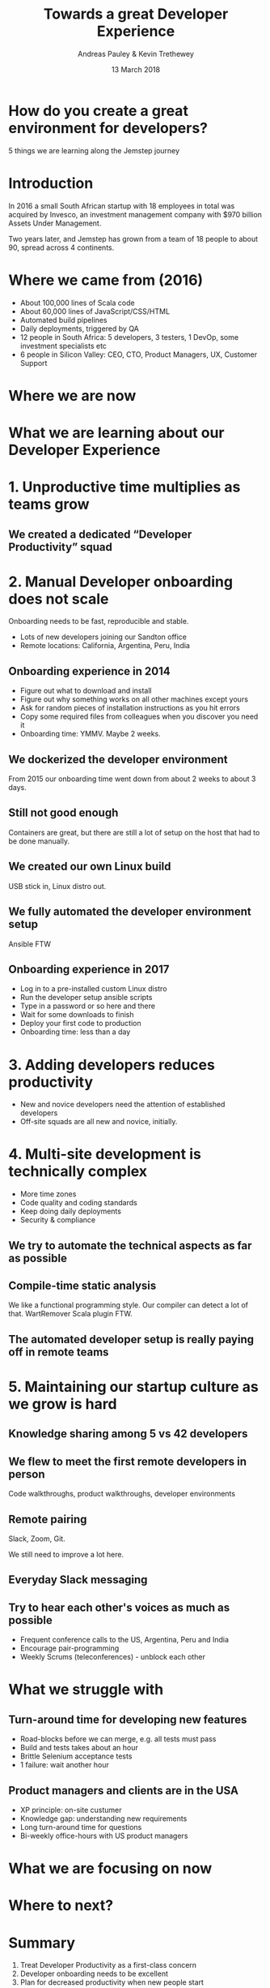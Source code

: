 #+TITLE: Towards a great Developer Experience
#+AUTHOR: Andreas Pauley & Kevin Trethewey
#+DATE: 13 March 2018
#+REVEAL_THEME: sky
#+REVEAL_TRANS: default
#+OPTIONS: toc:nil, reveal_title_slide:nil, num:nil

#+MACRO: h2 @@html:<h2><font color="$1">$2</font></h2>@@

* How do you create a great environment for developers?

 5 things we are learning along the Jemstep journey

* Introduction
In 2016 a small South African startup with 18 employees in total was acquired by Invesco,
an investment management company with $970 billion Assets Under Management.

#+REVEAL: split

Two years later, and Jemstep has grown from a team of 18 people to about 90, spread across 4 continents.

* Where we came from (2016)

#+ATTR_REVEAL: :frag (appear)
  - About 100,000 lines of  Scala code
  - About 60,000 lines of JavaScript/CSS/HTML
  - Automated build pipelines
  - Daily deployments, triggered by QA
  - 12 people in South Africa: 5 developers, 3 testers, 1 DevOp, some investment
    specialists etc
  - 6 people in Silicon Valley: CEO, CTO, Product Managers, UX, Customer Support

* Where we are now

** 
:PROPERTIES:
:reveal_background: ./images/andre-tweet-inlay.png
:reveal_background_size: 900px
:reveal_background_trans: slide
:END:

* What we are learning about our Developer Experience
 
* 1. Unproductive time multiplies as teams grow

[[./images/compiling.png]]

** We created a dedicated “Developer Productivity” squad


* 2. Manual Developer onboarding does not scale

Onboarding needs to be fast, reproducible and stable.

#+ATTR_REVEAL: :frag (appear)
  - Lots of new developers joining our Sandton office
  - Remote locations: California, Argentina, Peru, India

** Onboarding experience in 2014

#+ATTR_REVEAL: :frag (appear)
  - Figure out what to download and install
  - Figure out why something works on all other machines except yours
  - Ask for random pieces of installation instructions as you hit errors
  - Copy some required files from colleagues when you discover you need it
  - Onboarding time: YMMV. Maybe 2 weeks.

** We dockerized the developer environment

From 2015 our onboarding time went down from about 2 weeks to about 3 days.

** Still not good enough

Containers are great, but there are still a lot of setup on the host that had to
be done manually.

** We created our own Linux build

USB stick in, Linux distro out.

** We fully automated the developer environment setup

Ansible FTW

** Onboarding experience in 2017

#+ATTR_REVEAL: :frag (appear)
  - Log in to a pre-installed custom Linux distro
  - Run the developer setup ansible scripts
  - Type in a password or so here and there
  - Wait for some downloads to finish
  - Deploy your first code to production
  - Onboarding time: less than a day

* 3. Adding developers reduces productivity

#+ATTR_REVEAL: :frag (appear)
  - New and novice developers need the attention of established developers
  - Off-site squads are all new and novice, initially.

* 4. Multi-site development is technically complex

#+ATTR_REVEAL: :frag (appear)
  - More time zones
  - Code quality and coding standards
  - Keep doing daily deployments
  - Security & compliance

** We try to automate the technical aspects as far as possible

** Compile-time static analysis

We like a functional programming style.
Our compiler can detect a lot of that.
WartRemover Scala plugin FTW.

** The automated developer setup is really paying off in remote teams


* 5. Maintaining our startup culture as we grow is hard

** Knowledge sharing among 5 vs 42 developers

   [[./images/relationships.png]]

** We flew to meet the first remote developers in person

Code walkthroughs, product walkthroughs, developer environments

** Remote pairing

Slack, Zoom, Git.

We still need to improve a lot here.

** Everyday Slack messaging


** Try to hear each other's voices as much as possible

#+ATTR_REVEAL: :frag (appear)
  - Frequent conference calls to the US, Argentina, Peru and India
  - Encourage pair-programming
  - Weekly Scrums (teleconferences) - unblock each other


* What we struggle with

** Turn-around time for developing new features

#+ATTR_REVEAL: :frag (appear)
  - Road-blocks before we can merge, e.g. all tests must pass
  - Build and tests takes about an hour
  - Brittle Selenium acceptance tests
  - 1 failure: wait another hour

** Product managers and clients are in the USA

#+ATTR_REVEAL: :frag (appear)
  - XP principle: on-site custumer
  - Knowledge gap: understanding new requirements
  - Long turn-around time for questions
  - Bi-weekly office-hours with US product managers

* What we are focusing on now

* Where to next?

* Summary

  1. Treat Developer Productivity as a first-class concern
  2. Developer onboarding needs to be excellent
  3. Plan for decreased productivity when new people start
  4. Reduce complexity by automating repetitive tasks
  5. Change how you communicate as you grow

* Questions?
:PROPERTIES:
:reveal_background: ./images/forest-gnome.jpeg
:reveal_background_trans: slide
:END:

{{{h2(white,Questions?)}}}
{{{h2(grey,Questions?)}}}
{{{h2(white,Questions?)}}}
{{{h2(grey,Questions?)}}}
